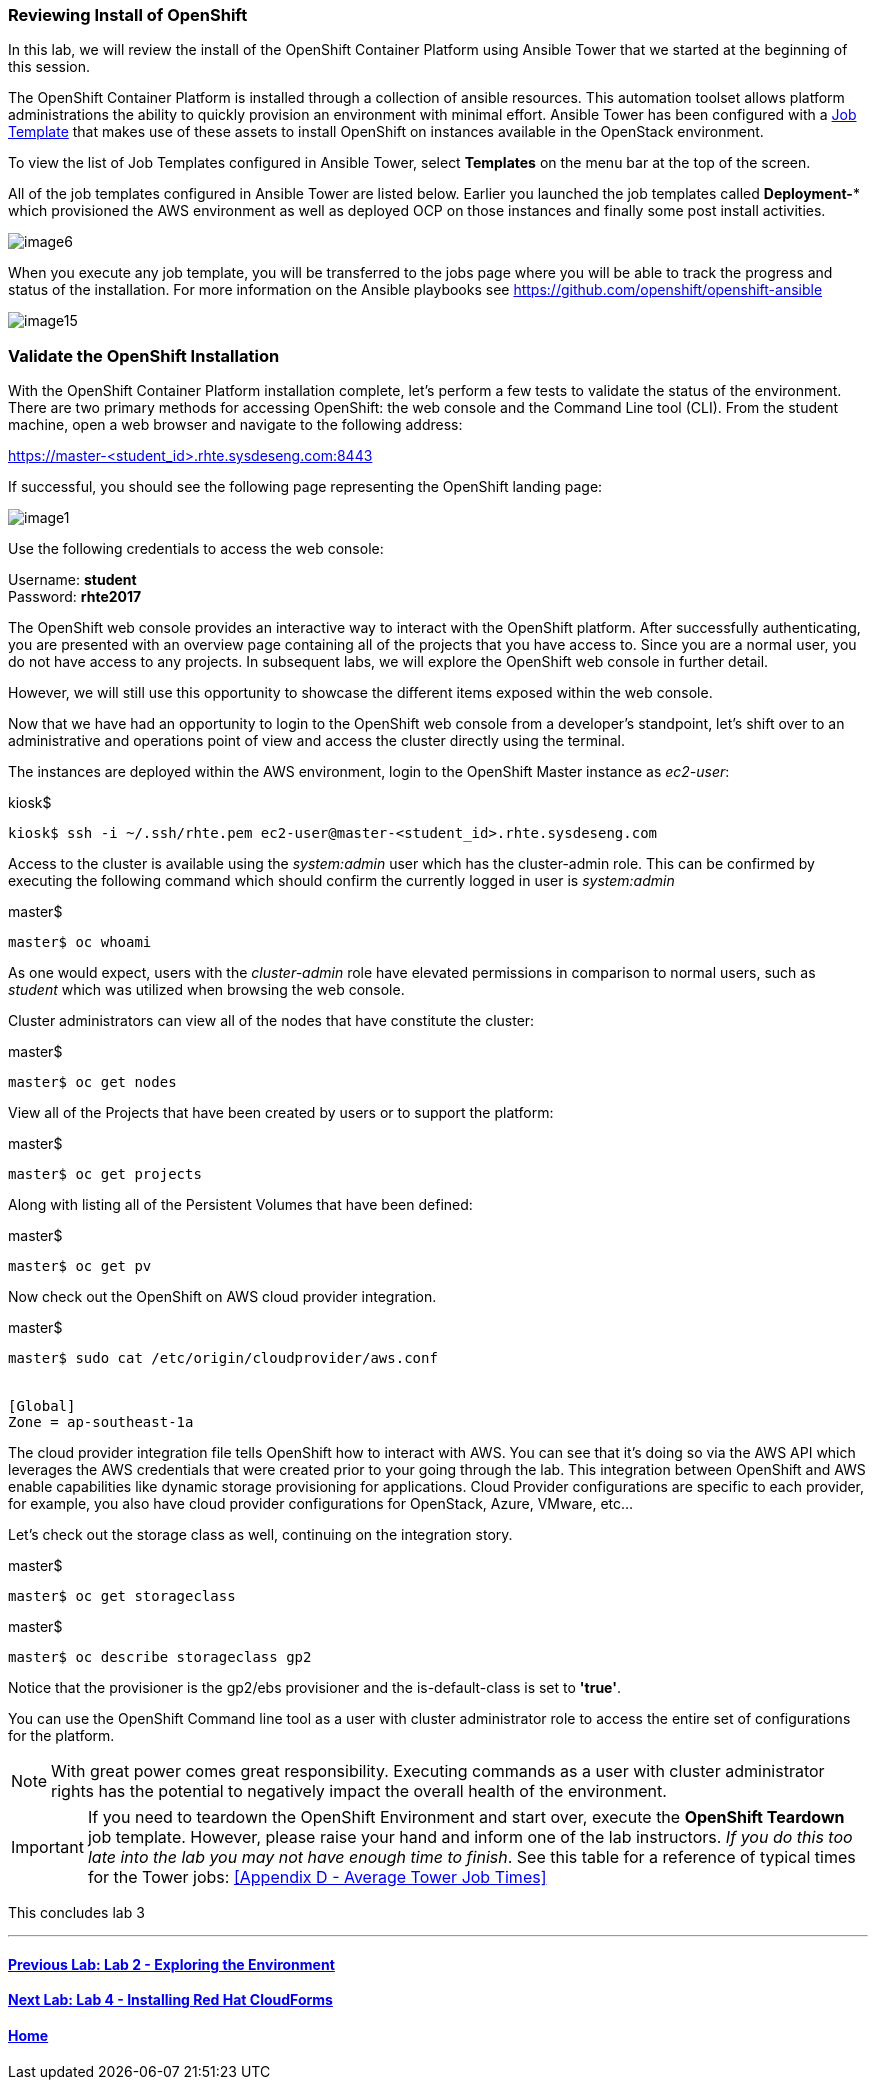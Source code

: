 === Reviewing Install of OpenShift

In this lab, we will review the install of the OpenShift Container Platform using Ansible Tower that we started at the beginning of this session.

The OpenShift Container Platform is installed through a collection of ansible resources. This automation toolset allows platform administrations the ability to quickly provision an environment with minimal effort. Ansible Tower has been configured with a link:http://docs.ansible.com/ansible-tower/latest/html/userguide/job_templates.html[Job Template] that makes use of these assets to install OpenShift on instances available in the OpenStack environment.

To view the list of Job Templates configured in Ansible Tower, select **Templates** on the menu bar at the top of the screen.

All of the job templates configured in Ansible Tower are listed below. Earlier you launched the job templates called **Deployment-*** which provisioned the AWS environment as well as deployed OCP on those instances and finally some post install activities. 

image::../images/image6.png[]

When you execute any job template, you will be transferred to the jobs page where you will be able to track the progress and status of the installation. For more information on the Ansible playbooks see link:https://github.com/openshift/openshift-ansible[https://github.com/openshift/openshift-ansible]

image::../images/image15.png[]

=== Validate the OpenShift Installation

With the OpenShift Container Platform installation complete, let’s perform a few tests to validate the status of the environment. There are two primary methods for accessing OpenShift: the web console and the Command Line tool (CLI).
From the student machine, open a web browser and navigate to the following address:

link:https://master-<student_id>.rhte.sysdeseng.com:8443[https://master-<student_id>.rhte.sysdeseng.com:8443]

If successful, you should see the following page representing the OpenShift landing page:

image::../images/image1.png[]

Use the following credentials to access the web console:

Username: **student** +
Password: **rhte2017**

The OpenShift web console provides an interactive way to interact with the OpenShift platform. After successfully authenticating, you are presented with an overview page containing all of the projects that you have access to. Since you are a normal user, you do not have access to any projects.
In subsequent labs, we will explore the OpenShift web console in further detail.

However, we will still use this opportunity to showcase the different items exposed within the web console.

Now that we have had an opportunity to login to the OpenShift web console from a developer's standpoint, let’s shift over to an administrative and operations point of view and access the cluster directly using the terminal.

The instances are deployed within the AWS environment, login to the OpenShift Master instance as _ec2-user_:

.kiosk$
[source, bash]
----
kiosk$ ssh -i ~/.ssh/rhte.pem ec2-user@master-<student_id>.rhte.sysdeseng.com
----

Access to the cluster is available using the _system:admin_ user which has the cluster-admin role. This can be confirmed by executing the following command which should confirm the currently logged in user is _system:admin_

.master$
[source, bash]
----
master$ oc whoami
----

As one would expect, users with the _cluster-admin_ role have elevated permissions in comparison to normal users, such as _student_ which was utilized when browsing the web console.

Cluster administrators can view all of the nodes that have constitute the cluster:

.master$
[source, bash]
----
master$ oc get nodes
----

View all of the Projects that have been created by users or to support the platform:

.master$
[source, bash]
----
master$ oc get projects
----

Along with listing all of the Persistent Volumes that have been defined:

.master$
[source, bash]
----
master$ oc get pv
----

Now check out the OpenShift on AWS cloud provider integration.

.master$
[source, bash]
----
master$ sudo cat /etc/origin/cloudprovider/aws.conf


[Global]
Zone = ap-southeast-1a
----

The cloud provider integration file tells OpenShift how to interact with AWS. You can see that it’s doing so via the AWS API which leverages the AWS credentials that were created prior to your going through the lab. This integration between OpenShift and AWS enable capabilities like dynamic storage provisioning for applications. Cloud Provider configurations are specific to each provider, for example, you also have cloud provider configurations for OpenStack, Azure, VMware, etc…

Let’s check out the storage class as well, continuing on the integration story.

.master$
[source, bash]
----
master$ oc get storageclass
----

.master$
[source, bash]
----
master$ oc describe storageclass gp2
----

Notice that the provisioner is the gp2/ebs provisioner and the is-default-class is set to **'true'**.

You can use the OpenShift Command line tool as a user with cluster administrator role to access the entire set of configurations for the platform.

NOTE: With great power comes great responsibility. Executing commands as a user with cluster administrator rights has the potential to negatively impact the overall health of the environment.

IMPORTANT:  If you need to teardown the OpenShift Environment and start over, execute the **OpenShift Teardown** job template. However, please raise your hand and inform one of the lab instructors. _If you do this too late into the lab you may not have enough time to finish_. See this table for a reference of typical times for the Tower jobs: <<Appendix D - Average Tower Job Times>>

This concludes lab 3

'''

==== <<../lab2/lab2.adoc#lab2,Previous Lab: Lab 2 - Exploring the Environment>>
==== <<../lab4/lab4.adoc#lab4,Next Lab: Lab 4 - Installing Red Hat CloudForms>>
==== <<../../README.adoc#lab1,Home>>

